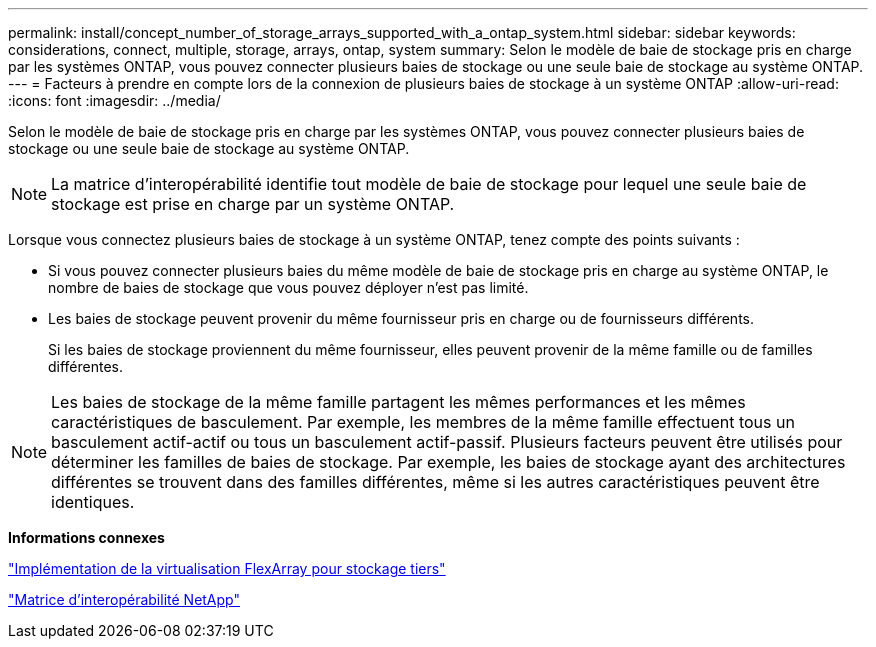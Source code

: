 ---
permalink: install/concept_number_of_storage_arrays_supported_with_a_ontap_system.html 
sidebar: sidebar 
keywords: considerations, connect, multiple, storage, arrays, ontap, system 
summary: Selon le modèle de baie de stockage pris en charge par les systèmes ONTAP, vous pouvez connecter plusieurs baies de stockage ou une seule baie de stockage au système ONTAP. 
---
= Facteurs à prendre en compte lors de la connexion de plusieurs baies de stockage à un système ONTAP
:allow-uri-read: 
:icons: font
:imagesdir: ../media/


[role="lead"]
Selon le modèle de baie de stockage pris en charge par les systèmes ONTAP, vous pouvez connecter plusieurs baies de stockage ou une seule baie de stockage au système ONTAP.

[NOTE]
====
La matrice d'interopérabilité identifie tout modèle de baie de stockage pour lequel une seule baie de stockage est prise en charge par un système ONTAP.

====
Lorsque vous connectez plusieurs baies de stockage à un système ONTAP, tenez compte des points suivants :

* Si vous pouvez connecter plusieurs baies du même modèle de baie de stockage pris en charge au système ONTAP, le nombre de baies de stockage que vous pouvez déployer n'est pas limité.
* Les baies de stockage peuvent provenir du même fournisseur pris en charge ou de fournisseurs différents.
+
Si les baies de stockage proviennent du même fournisseur, elles peuvent provenir de la même famille ou de familles différentes.



[NOTE]
====
Les baies de stockage de la même famille partagent les mêmes performances et les mêmes caractéristiques de basculement. Par exemple, les membres de la même famille effectuent tous un basculement actif-actif ou tous un basculement actif-passif. Plusieurs facteurs peuvent être utilisés pour déterminer les familles de baies de stockage. Par exemple, les baies de stockage ayant des architectures différentes se trouvent dans des familles différentes, même si les autres caractéristiques peuvent être identiques.

====
*Informations connexes*

https://docs.netapp.com/us-en/ontap-flexarray/implement-third-party/index.html["Implémentation de la virtualisation FlexArray pour stockage tiers"]

https://mysupport.netapp.com/matrix["Matrice d'interopérabilité NetApp"]
